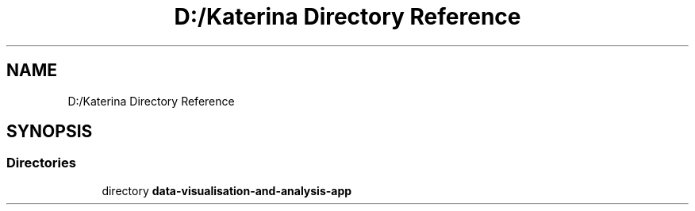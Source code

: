 .TH "D:/Katerina Directory Reference" 3 "DAVA" \" -*- nroff -*-
.ad l
.nh
.SH NAME
D:/Katerina Directory Reference
.SH SYNOPSIS
.br
.PP
.SS "Directories"

.in +1c
.ti -1c
.RI "directory \fBdata\-visualisation\-and\-analysis\-app\fP"
.br
.in -1c
